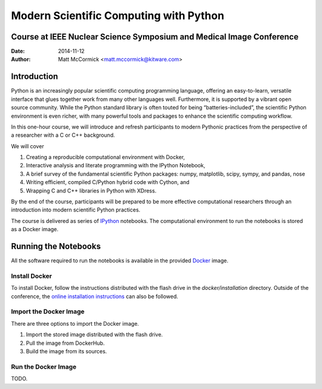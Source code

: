 Modern Scientific Computing with Python
=======================================
Course at IEEE Nuclear Science Symposium and Medical Image Conference
---------------------------------------------------------------------

:Date:   2014-11-12
:Author: Matt McCormick <matt.mccormick@kitware.com>

Introduction
------------

Python is an increasingly popular scientific computing programming language,
offering an easy-to-learn, versatile interface that glues together work from
many other languages well. Furthermore, it is supported by a vibrant open
source community. While the Python standard library is often touted for being
“batteries-included”, the scientific Python environment is even richer, with
many powerful tools and packages to enhance the scientific computing workflow.

In this one-hour course, we will introduce and refresh participants to modern
Pythonic practices from the perspective of a researcher with a C or C++
background.

We will cover

1) Creating a reproducible computational environment with Docker,
2) Interactive analysis and literate programming with the IPython Notebook,
3) A brief survey of the fundamental scientific Python packages: numpy, matplotlib, scipy, sympy, and pandas, nose
4) Writing efficient, compiled C/Python hybrid code with Cython, and
5) Wrapping C and C++ libraries in Python with XDress.

By the end of the course, participants will be prepared to be more effective
computational researchers through an introduction into modern scientific
Python practices.

The course is delivered as series of IPython_ notebooks. The computational
environment to run the notebooks is stored as a Docker image.

Running the Notebooks
---------------------

All the software required to run the notebooks is available in the provided
Docker_ image.

Install Docker
..............

To install Docker, follow the instructions distributed with the flash drive in
the `docker/installation` directory. Outside of the conference, the `online
installation instructions <https://docs.docker.com/installation/>`_ can also
be followed.

Import the Docker Image
.......................

There are three options to import the Docker image.

1) Import the stored image distributed with the flash drive.
2) Pull the image from DockerHub.
3) Build the image from its sources.

Run the Docker Image
....................

TODO.

.. _IPython: http://ipython.org/
.. _Docker: https://www.docker.com/
